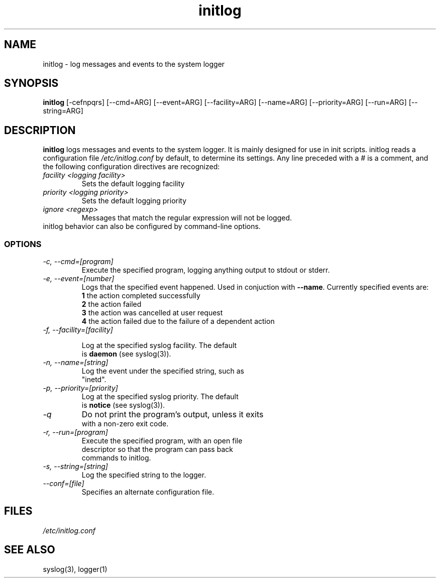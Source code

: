 .TH initlog 8 "Sun Jan 24 1999"
.SH NAME
initlog \- log messages and events to the system logger
.SH SYNOPSIS
.B initlog
[\-cefnpqrs] [\-\-cmd=ARG] [\-\-event=ARG] [\-\-facility=ARG]
[\-\-name=ARG] [\-\-priority=ARG] [\-\-run=ARG] [\-\-string=ARG]
.SH DESCRIPTION
\fBinitlog\fR logs messages and events to the system logger.
It is mainly designed for use in init scripts. initlog
reads a configuration file
.I /etc/initlog.conf
by default, to determine its settings. Any line preceded with a 
.I #
is a comment, and the following configuration directives
are recognized:
.TP
.I facility <logging facility>
Sets the default logging facility
.TP
.I priority <logging priority>
Sets the default logging priority
.TP
.I ignore <regexp>
Messages that match the regular expression will not be logged.
.TP
initlog behavior can also be configured by command-line options.

.SS OPTIONS
.TP
.I "\-c, \-\-cmd=[program]"
Execute the specified program, logging anything output to
stdout or stderr.
.TP
.I "\-e, \-\-event=[number]"
Logs that the specified event happened. Used in conjuction
with \fB\-\-name\fR. Currently specified events are:
.nf
 \fB1\fR  the action completed successfully
 \fB2\fR  the action failed
 \fB3\fR  the action was cancelled at user request
 \fB4\fR  the action failed due to the failure of a dependent action
.TP
.I "\-f, \-\-facility=[facility]"

Log at the specified syslog facility. The default
is \fBdaemon\fR (see syslog(3)).
.TP
.I "\-n, \-\-name=[string]"
Log the event under the specified string, such as
"inetd".
.TP
.I "\-p, \-\-priority=[priority]"
Log at the specified syslog priority. The default
is \fBnotice\fR (see syslog(3)).
.TP
.I "\-q"
Do not print the program's output, unless it exits
with a non-zero exit code.
.TP
.I "\-r, \-\-run=[program]"
Execute the specified program, with an open file
descriptor so that the program can pass back
commands to initlog.
.TP
.I "\-s, \-\-string=[string]"
Log the specified string to the logger.
.TP
.I "\-\-conf=[file]"
Specifies an alternate configuration file.
.SH FILES
.I /etc/initlog.conf
.SH "SEE ALSO"
syslog(3), logger(1)
